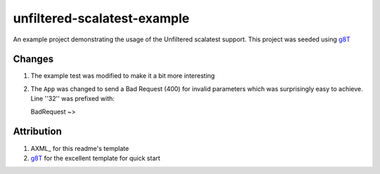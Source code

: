 ==================================
unfiltered-scalatest-example
==================================

An example project demonstrating the usage of the Unfiltered scalatest support.
This project was seeded using g8T_


Changes
=====

1. The example test was modified to make it a bit more interesting
2. The ``App`` was changed to send a Bad Request (400) for invalid parameters
   which was surprisingly easy to achieve. Line ''32'' was prefixed with::

   BadRequest ~>


Attribution
=====

1. AXML_ for this readme's template
2. g8T_ for the excellent template for quick start


.. _g8T: https://github.com/softprops/unfiltered.g8


